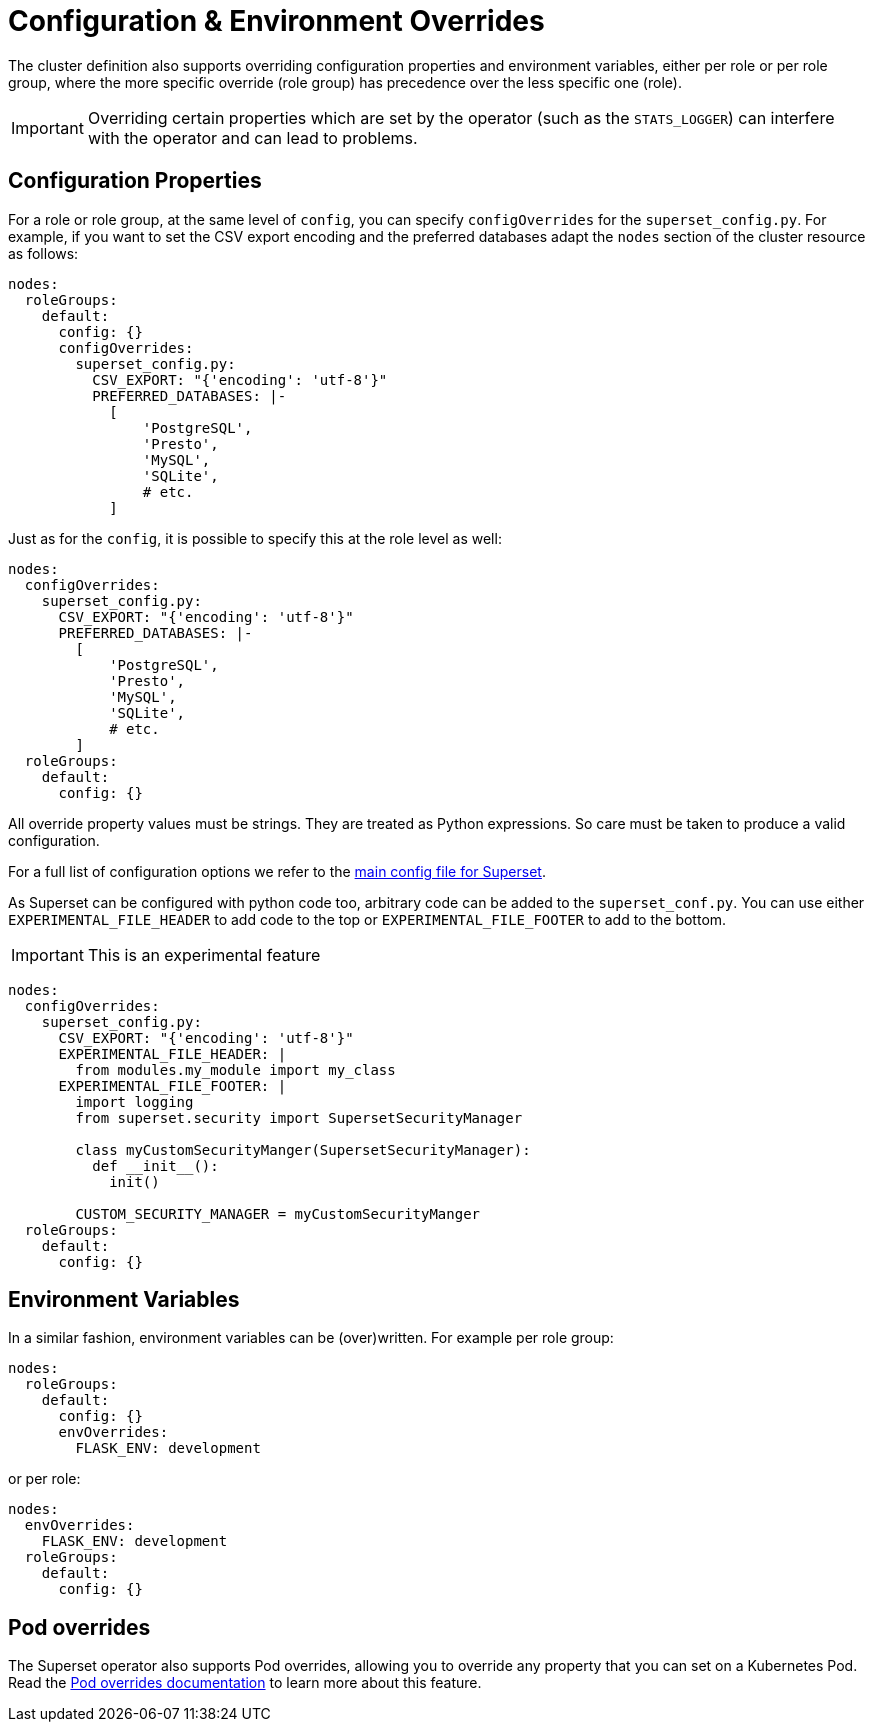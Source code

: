 = Configuration & Environment Overrides

The cluster definition also supports overriding configuration properties and environment variables,
either per role or per role group, where the more specific override (role group) has precedence over
the less specific one (role).

IMPORTANT: Overriding certain properties which are set by the operator (such as the `STATS_LOGGER`) can interfere with the operator and can lead to problems.

== Configuration Properties

For a role or role group, at the same level of `config`, you can specify `configOverrides` for the `superset_config.py`.
For example, if you want to set the CSV export encoding and the preferred databases adapt the `nodes` section of the cluster resource as follows:

[source,yaml]
----
nodes:
  roleGroups:
    default:
      config: {}
      configOverrides:
        superset_config.py:
          CSV_EXPORT: "{'encoding': 'utf-8'}"
          PREFERRED_DATABASES: |-
            [
                'PostgreSQL',
                'Presto',
                'MySQL',
                'SQLite',
                # etc.
            ]
----

Just as for the `config`, it is possible to specify this at the role level as well:

[source,yaml]
----
nodes:
  configOverrides:
    superset_config.py:
      CSV_EXPORT: "{'encoding': 'utf-8'}"
      PREFERRED_DATABASES: |-
        [
            'PostgreSQL',
            'Presto',
            'MySQL',
            'SQLite',
            # etc.
        ]
  roleGroups:
    default:
      config: {}
----

All override property values must be strings.
They are treated as Python expressions.
So care must be taken to produce a valid configuration.

For a full list of configuration options we refer to the
https://github.com/apache/superset/blob/master/superset/config.py[main config file for Superset].

As Superset can be configured with python code too, arbitrary code can be added to the `superset_conf.py`.
You can use either `EXPERIMENTAL_FILE_HEADER` to add code to the top or `EXPERIMENTAL_FILE_FOOTER` to add to the bottom.

IMPORTANT: This is an experimental feature

[source,yaml]
----
nodes:
  configOverrides:
    superset_config.py:
      CSV_EXPORT: "{'encoding': 'utf-8'}"
      EXPERIMENTAL_FILE_HEADER: |
        from modules.my_module import my_class
      EXPERIMENTAL_FILE_FOOTER: |
        import logging
        from superset.security import SupersetSecurityManager

        class myCustomSecurityManger(SupersetSecurityManager):
          def __init__():
            init()

        CUSTOM_SECURITY_MANAGER = myCustomSecurityManger
  roleGroups:
    default:
      config: {}
----

== Environment Variables

In a similar fashion, environment variables can be (over)written.
For example per role group:

[source,yaml]
----
nodes:
  roleGroups:
    default:
      config: {}
      envOverrides:
        FLASK_ENV: development
----

or per role:

[source,yaml]
----
nodes:
  envOverrides:
    FLASK_ENV: development
  roleGroups:
    default:
      config: {}
----

// cliOverrides don't make sense for this operator, so the feature is omitted for now

== Pod overrides

The Superset operator also supports Pod overrides, allowing you to override any property that you can set on a Kubernetes Pod.
Read the xref:concepts:overrides.adoc#pod-overrides[Pod overrides documentation] to learn more about this feature.
